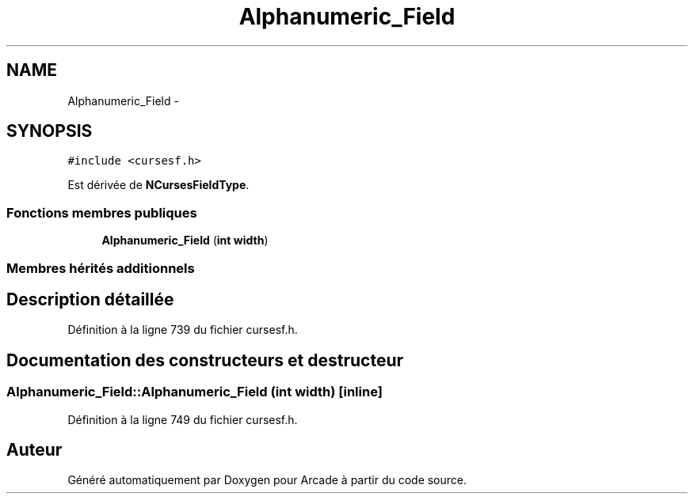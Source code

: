 .TH "Alphanumeric_Field" 3 "Mercredi 30 Mars 2016" "Version 1" "Arcade" \" -*- nroff -*-
.ad l
.nh
.SH NAME
Alphanumeric_Field \- 
.SH SYNOPSIS
.br
.PP
.PP
\fC#include <cursesf\&.h>\fP
.PP
Est dérivée de \fBNCursesFieldType\fP\&.
.SS "Fonctions membres publiques"

.in +1c
.ti -1c
.RI "\fBAlphanumeric_Field\fP (\fBint\fP \fBwidth\fP)"
.br
.in -1c
.SS "Membres hérités additionnels"
.SH "Description détaillée"
.PP 
Définition à la ligne 739 du fichier cursesf\&.h\&.
.SH "Documentation des constructeurs et destructeur"
.PP 
.SS "Alphanumeric_Field::Alphanumeric_Field (\fBint\fP width)\fC [inline]\fP"

.PP
Définition à la ligne 749 du fichier cursesf\&.h\&.

.SH "Auteur"
.PP 
Généré automatiquement par Doxygen pour Arcade à partir du code source\&.
